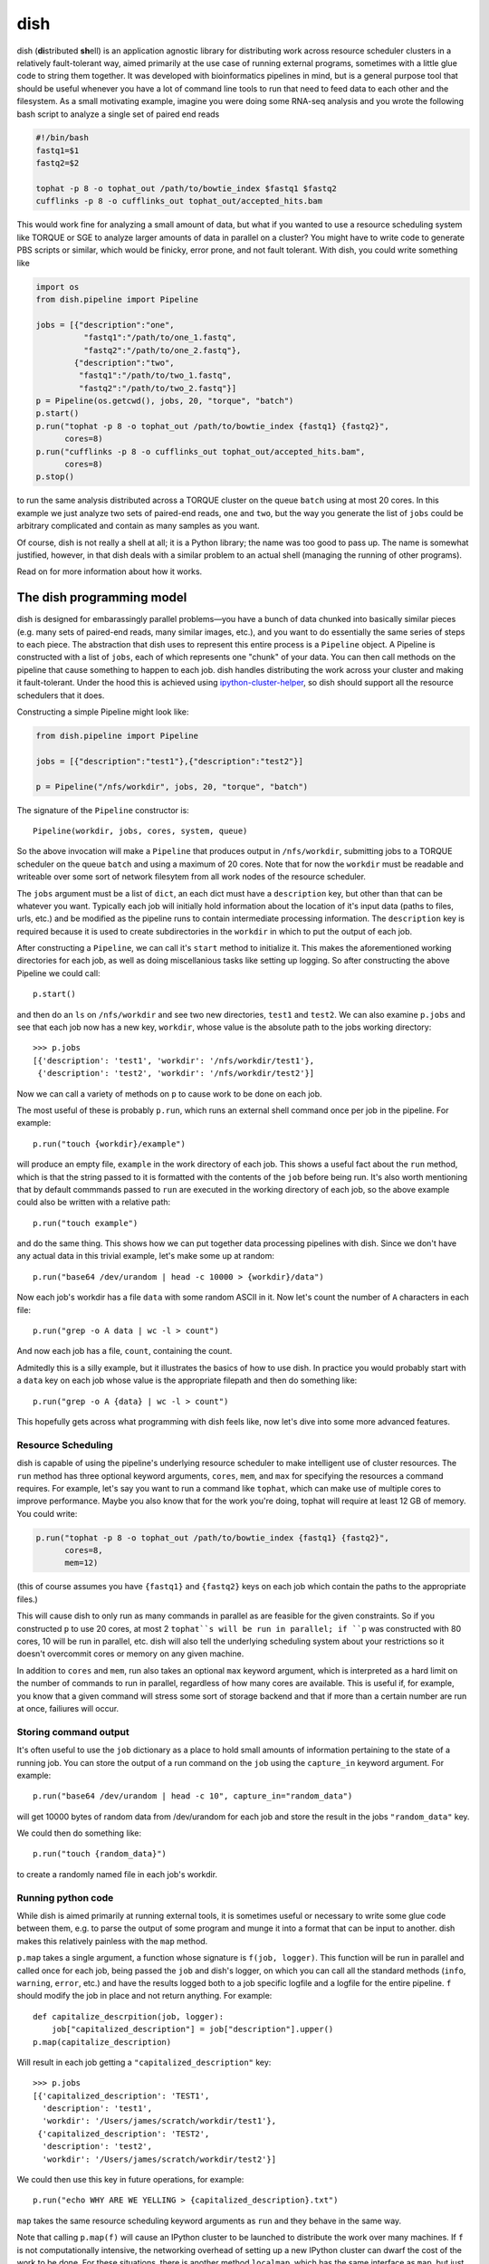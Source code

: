 dish
====

dish (**di**\ stributed **sh**\ ell) is an application agnostic
library for distributing work across resource scheduler clusters in a
relatively fault-tolerant way, aimed primarily at the use case of
running external programs, sometimes with a little glue code to string
them together. It was developed with bioinformatics pipelines in mind,
but is a general purpose tool that should be useful whenever you have
a lot of command line tools to run that need to feed data to each
other and the filesystem. As a small motivating example, imagine you
were doing some RNA-seq analysis and you wrote the following bash
script to analyze a single set of paired end reads

.. code-block:: bash

  #!/bin/bash
  fastq1=$1
  fastq2=$2

  tophat -p 8 -o tophat_out /path/to/bowtie_index $fastq1 $fastq2
  cufflinks -p 8 -o cufflinks_out tophat_out/accepted_hits.bam

This would work fine for analyzing a small amount of data, but what if
you wanted to use a resource scheduling system like TORQUE or SGE to
analyze larger amounts of data in parallel on a cluster? You might
have to write code to generate PBS scripts or similar, which would be
finicky, error prone, and not fault tolerant. With dish, you could
write something like

.. code-block:: python

  import os
  from dish.pipeline import Pipeline

  jobs = [{"description":"one",
            "fastq1":"/path/to/one_1.fastq",
            "fastq2":"/path/to/one_2.fastq"},
          {"description":"two",
           "fastq1":"/path/to/two_1.fastq",
           "fastq2":"/path/to/two_2.fastq"}]
  p = Pipeline(os.getcwd(), jobs, 20, "torque", "batch")
  p.start()
  p.run("tophat -p 8 -o tophat_out /path/to/bowtie_index {fastq1} {fastq2}",
        cores=8)
  p.run("cufflinks -p 8 -o cufflinks_out tophat_out/accepted_hits.bam",
        cores=8)
  p.stop()

to run the same analysis distributed across a TORQUE cluster on the
queue ``batch`` using at most 20 cores. In this example we just
analyze two sets of paired-end reads, ``one`` and ``two``, but the way
you generate the list of ``jobs`` could be arbitrary complicated and
contain as many samples as you want.

Of course, dish is not really a shell at all; it is a Python library;
the name was too good to pass up. The name is somewhat justified,
however, in that dish deals with a similar problem to an actual shell
(managing the running of other programs).

Read on for more information about how it works.

The dish programming model
--------------------------

dish is designed for embarassingly parallel problems—you have a bunch
of data chunked into basically similar pieces (e.g. many sets of
paired-end reads, many similar images, etc.), and you want to do
essentially the same series of steps to each piece. The abstraction
that dish uses to represent this entire process is a ``Pipeline``
object.  A Pipeline is constructed with a list of ``jobs``, each of
which represents one "chunk" of your data. You can then call methods
on the pipeline that cause something to happen to each job. dish
handles distributing the work across your cluster and making it
fault-tolerant. Under the hood this is achieved using
ipython-cluster-helper_, so dish should support all the resource
schedulers that it does.

Constructing a simple Pipeline might look like:

.. code-block:: python

   from dish.pipeline import Pipeline

   jobs = [{"description":"test1"},{"description":"test2"}]

   p = Pipeline("/nfs/workdir", jobs, 20, "torque", "batch")

The signature of the ``Pipeline`` constructor is::

  Pipeline(workdir, jobs, cores, system, queue)

So the above invocation will make a ``Pipeline`` that produces output
in ``/nfs/workdir``, submitting jobs to a TORQUE scheduler on the
queue ``batch`` and using a maximum of 20 cores. Note that for now the
``workdir`` must be readable and writeable over some sort of network
filesytem from all work nodes of the resource scheduler.

The ``jobs`` argument must be a list of ``dict``, an each dict must
have a ``description`` key, but other than that can be whatever you
want. Typically each job will initially hold information about the
location of it's input data (paths to files, urls, etc.) and be
modified as the pipeline runs to contain intermediate processing
information. The ``description`` key is required because it is used to
create subdirectories in the ``workdir`` in which to put the output of
each job.

After constructing a ``Pipeline``, we can call it's ``start`` method
to initialize it. This makes the aforementioned working directories
for each job, as well as doing miscellanious tasks like setting up
logging. So after constructing the above Pipeline we could call::

  p.start()

and then do an ``ls`` on ``/nfs/workdir`` and see two new directories,
``test1`` and ``test2``. We can also examine ``p.jobs`` and see that
each job now has a new key, ``workdir``, whose value is the absolute
path to the jobs working directory::

  >>> p.jobs
  [{'description': 'test1', 'workdir': '/nfs/workdir/test1'},
   {'description': 'test2', 'workdir': '/nfs/workdir/test2'}]

Now we can call a variety of methods on ``p`` to cause work to be done
on each job.

The most useful of these is probably ``p.run``, which runs an external
shell command once per job in the pipeline. For example::

  p.run("touch {workdir}/example")

will produce an empty file, ``example`` in the work directory of each
job. This shows a useful fact about the ``run`` method, which is that
the string passed to it is formatted with the contents of the ``job``
before being run. It's also worth mentioning that by default commmands
passed to ``run`` are executed in the working directory of each job,
so the above example could also be written with a relative path::

  p.run("touch example")

and do the same thing. This shows how we can put together data processing
pipelines with dish. Since we don't have any actual data in this trivial
example, let's make some up at random::

  p.run("base64 /dev/urandom | head -c 10000 > {workdir}/data")

Now each job's workdir has a file ``data`` with some random ASCII in
it. Now let's count the number of ``A`` characters in each file::

  p.run("grep -o A data | wc -l > count")

And now each job has a file, ``count``, containing the count.

Admitedly this is a silly example, but it illustrates the basics of
how to use dish. In practice you would probably start with a ``data``
key on each job whose value is the appropriate filepath and then do
something like::

  p.run("grep -o A {data} | wc -l > count")

This hopefully gets across what programming with dish feels like, now
let's dive into some more advanced features.

Resource Scheduling
~~~~~~~~~~~~~~~~~~~

dish is capable of using the pipeline's underlying resource scheduler
to make intelligent use of cluster resources. The ``run`` method has
three optional keyword arguments, ``cores``, ``mem``, and ``max`` for
specifying the resources a command requires. For example, let's say
you want to run a command like ``tophat``, which can make use of
multiple cores to improve performance. Maybe you also know that for
the work you're doing, tophat will require at least 12 GB of
memory. You could write:

..  code-block:: python

    p.run("tophat -p 8 -o tophat_out /path/to/bowtie_index {fastq1} {fastq2}",
          cores=8,
          mem=12)

(this of course assumes you have ``{fastq1}`` and ``{fastq2}`` keys on
each job which contain the paths to the appropriate files.)

This will cause dish to only run as many commands in parallel as are
feasible for the given constraints. So if you constructed ``p`` to use
20 cores, at most 2 ``tophat``s will be run in parallel; if ``p`` was
constructed with 80 cores, 10 will be run in parallel, etc. dish will
also tell the underlying scheduling system about your restrictions so
it doesn't overcommit cores or memory on any given machine.

In addition to ``cores`` and ``mem``, run also takes an optional
``max`` keyword argument, which is interpreted as a hard limit on the
number of commands to run in parallel, regardless of how many cores
are available. This is useful if, for example, you know that a given
command will stress some sort of storage backend and that if more than
a certain number are run at once, failiures will occur.


Storing command output
~~~~~~~~~~~~~~~~~~~~~~

It's often useful to use the ``job`` dictionary as a place to hold
small amounts of information pertaining to the state of a running
job. You can store the output of a run command on the ``job`` using
the ``capture_in`` keyword argument. For example::

  p.run("base64 /dev/urandom | head -c 10", capture_in="random_data")

will get 10000 bytes of random data from /dev/urandom for each job and
store the result in the jobs ``"random_data"`` key.

We could then do something like::

  p.run("touch {random_data}")

to create a randomly named file in each job's workdir.


Running python code
~~~~~~~~~~~~~~~~~~~

While dish is aimed primarily at running external tools, it is
sometimes useful or necessary to write some glue code between them,
e.g. to parse the output of some program and munge it into a format
that can be input to another. dish makes this relatively painless with
the ``map`` method.

``p.map`` takes a single argument, a function whose signature is
``f(job, logger)``. This function will be run in parallel and called
once for each job, being passed the ``job`` and dish's logger, on
which you can call all the standard methods (``info``, ``warning``,
``error``, etc.) and have the results logged both to a job specific
logfile and a logfile for the entire pipeline. ``f`` should modify the
job in place and not return anything. For example::

  def capitalize_descrpition(job, logger):
      job["capitalized_description"] = job["description"].upper()
  p.map(capitalize_description)

Will result in each job getting a ``"capitalized_description"`` key::

  >>> p.jobs
  [{'capitalized_description': 'TEST1',
    'description': 'test1',
    'workdir': '/Users/james/scratch/workdir/test1'},
   {'capitalized_description': 'TEST2',
    'description': 'test2',
    'workdir': '/Users/james/scratch/workdir/test2'}]

We could then use this key in future operations, for example::

  p.run("echo WHY ARE WE YELLING > {capitalized_description}.txt")

``map`` takes the same resource scheduling keyword arguments as ``run`` and
they behave in the same way.

Note that calling ``p.map(f)`` will cause an IPython cluster to be
launched to distribute the work over many machines. If ``f`` is not
computationally intensive, the networking overhead of setting up a new
IPython cluster can dwarf the cost of the work to be done. For these
situations, there is another method ``localmap``, which has the same
interface as ``map``, but just runs locally as a thin wrapper around
Python's ``map`` builtin, avoiding networking overhead.



.. _ipython-cluster-helper:
   https://github.com/roryk/ipython-cluster-helper
